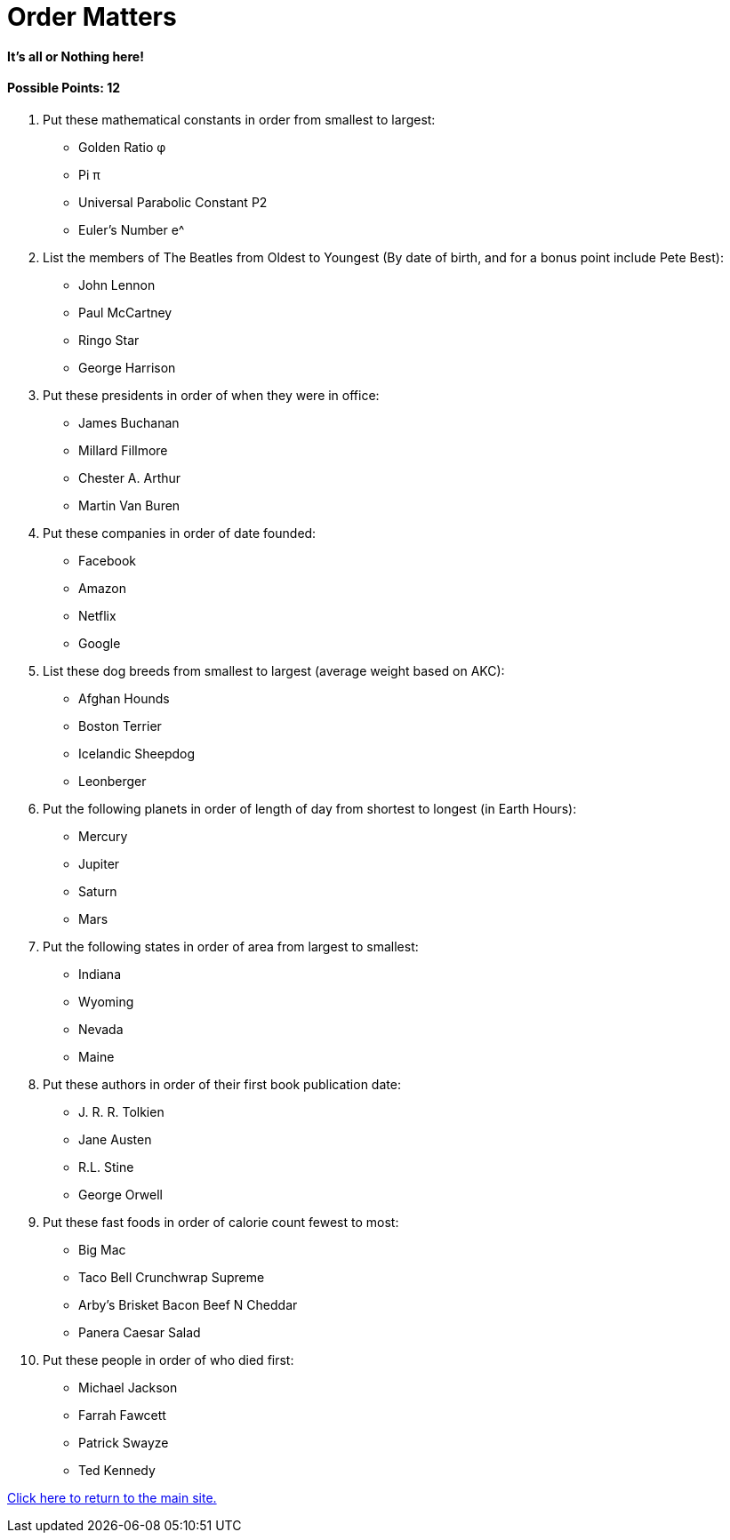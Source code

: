 = Order Matters

==== It’s all or Nothing here!

==== Possible Points: 12

1. Put these mathematical constants in order from smallest to largest:
	- Golden Ratio φ 
	- Pi π 
	- Universal Parabolic Constant P2 
	- Euler’s Number e^
2. List the members of The Beatles from Oldest to Youngest (By date of birth, and for a bonus point include Pete Best):
	- John Lennon
	- Paul McCartney
	- Ringo Star
	- George Harrison	
3. Put these presidents in order of when they were in office:
    - James Buchanan
    - Millard Fillmore
    - Chester A. Arthur
    - Martin Van Buren
4. Put these companies in order of date founded:
    - Facebook
    - Amazon
    - Netflix
    - Google
5. List these dog breeds from smallest to largest (average weight based on AKC):
    - Afghan Hounds
	- Boston Terrier
	- Icelandic Sheepdog
	- Leonberger
6. Put the following planets in order of length of day from shortest to longest (in Earth Hours):
	- Mercury
	- Jupiter
	- Saturn
	- Mars
7. Put the following states in order of area from largest to smallest:
    - Indiana
	- Wyoming
	- Nevada
	- Maine
8. Put these authors in order of their first book publication date:
	- J. R. R. Tolkien
	- Jane Austen
	- R.L. Stine
	- George Orwell
9. Put these fast foods in order of calorie count fewest to most:
	- Big Mac
	- Taco Bell Crunchwrap Supreme
    - Arby’s Brisket Bacon Beef N Cheddar
    - Panera Caesar Salad
10. Put these people in order of who died first:
	- Michael Jackson
	- Farrah Fawcett
	- Patrick Swayze
	- Ted Kennedy

link:../../index.html[Click here to return to the main site.]